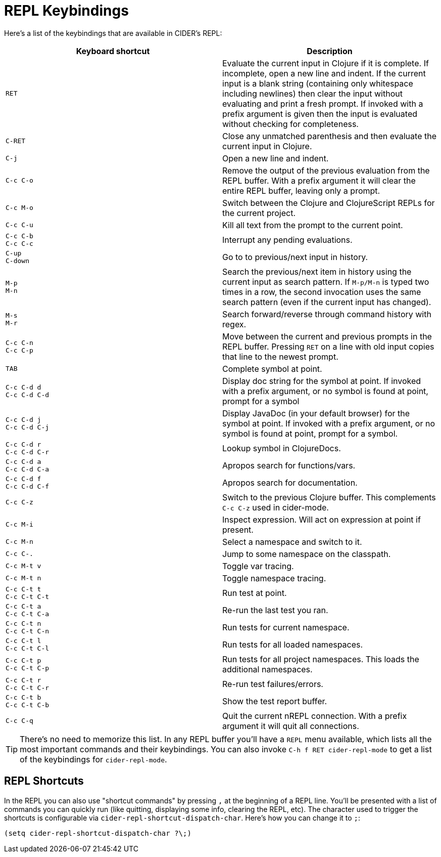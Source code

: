 = REPL Keybindings
:experimental:

Here's a list of the keybindings that are available in CIDER's REPL:

|===
| Keyboard shortcut | Description

| kbd:[RET]
| Evaluate the current input in Clojure if it is complete. If incomplete, open a new line and indent. If the current input is a blank string (containing only whitespace including newlines) then clear the input without evaluating and print a fresh prompt. If invoked with a prefix argument is given then the input is evaluated without checking for completeness.

| kbd:[C-RET]
| Close any unmatched parenthesis and then evaluate the current input in Clojure.

| kbd:[C-j]
| Open a new line and indent.

| kbd:[C-c C-o]
| Remove the output of the previous evaluation from the REPL buffer. With a prefix argument it will clear the entire REPL buffer, leaving only a prompt.

| kbd:[C-c M-o]
| Switch between the Clojure and ClojureScript REPLs for the current project.

| kbd:[C-c C-u]
| Kill all text from the prompt to the current point.

| kbd:[C-c C-b] +
kbd:[C-c C-c]
| Interrupt any pending evaluations.

| kbd:[C-up] +
kbd:[C-down]
| Go to to previous/next input in history.

| kbd:[M-p] +
kbd:[M-n]
| Search the previous/next item in history using the current input as search pattern. If kbd:[M-p/M-n] is typed two times in a row, the second invocation uses the same search pattern (even if the current input has changed).

| kbd:[M-s] +
kbd:[M-r]
| Search forward/reverse through command history with regex.

| kbd:[C-c C-n] +
kbd:[C-c C-p]
| Move between the current and previous prompts in the REPL buffer. Pressing kbd:[RET] on a line with old input copies that line to the newest prompt.

| kbd:[TAB]
| Complete symbol at point.

| kbd:[C-c C-d d] +
kbd:[C-c C-d C-d]
| Display doc string for the symbol at point.  If invoked with a prefix argument, or no symbol is found at point, prompt for a symbol

| kbd:[C-c C-d j] +
kbd:[C-c C-d C-j]
| Display JavaDoc (in your default browser) for the symbol at point.  If invoked with a prefix argument, or no symbol is found at point, prompt for a symbol.

| kbd:[C-c C-d r] +
kbd:[C-c C-d C-r]
| Lookup symbol in ClojureDocs.

| kbd:[C-c C-d a] +
kbd:[C-c C-d C-a]
| Apropos search for functions/vars.

| kbd:[C-c C-d f] +
kbd:[C-c C-d C-f]
| Apropos search for documentation.

| kbd:[C-c C-z]
| Switch to the previous Clojure buffer. This complements kbd:[C-c C-z] used in cider-mode.

| kbd:[C-c M-i]
| Inspect expression. Will act on expression at point if present.

| kbd:[C-c M-n]
| Select a namespace and switch to it.

| kbd:[C-c C-.]
| Jump to some namespace on the classpath.

| kbd:[C-c M-t v]
| Toggle var tracing.

| kbd:[C-c M-t n]
| Toggle namespace tracing.

| kbd:[C-c C-t t] +
kbd:[C-c C-t C-t]
| Run test at point.

| kbd:[C-c C-t a] +
kbd:[C-c C-t C-a]
| Re-run the last test you ran.

| kbd:[C-c C-t n] +
kbd:[C-c C-t C-n]
| Run tests for current namespace.

| kbd:[C-c C-t l] +
kbd:[C-c C-t C-l]
| Run tests for all loaded namespaces.

| kbd:[C-c C-t p] +
kbd:[C-c C-t C-p]
| Run tests for all project namespaces. This loads the additional namespaces.

| kbd:[C-c C-t r] +
kbd:[C-c C-t C-r]
| Re-run test failures/errors.

| kbd:[C-c C-t b] +
kbd:[C-c C-t C-b]
| Show the test report buffer.

| kbd:[C-c C-q]
| Quit the current nREPL connection. With a prefix argument it will quit all connections.
|===

TIP: There's no need to memorize this list. In any REPL buffer you'll have a `REPL`
menu available, which lists all the most important commands and their
keybindings. You can also invoke `C-h f RET cider-repl-mode` to get a list of the
keybindings for `cider-repl-mode`.

== REPL Shortcuts

In the REPL you can also use "shortcut commands" by pressing `,` at the
beginning of a REPL line. You'll be presented with a list of commands you can
quickly run (like quitting, displaying some info, clearing the REPL, etc). The
character used to trigger the shortcuts is configurable via
`cider-repl-shortcut-dispatch-char`. Here's how you can change it to `;`:

[source,lisp]
----
(setq cider-repl-shortcut-dispatch-char ?\;)
----
